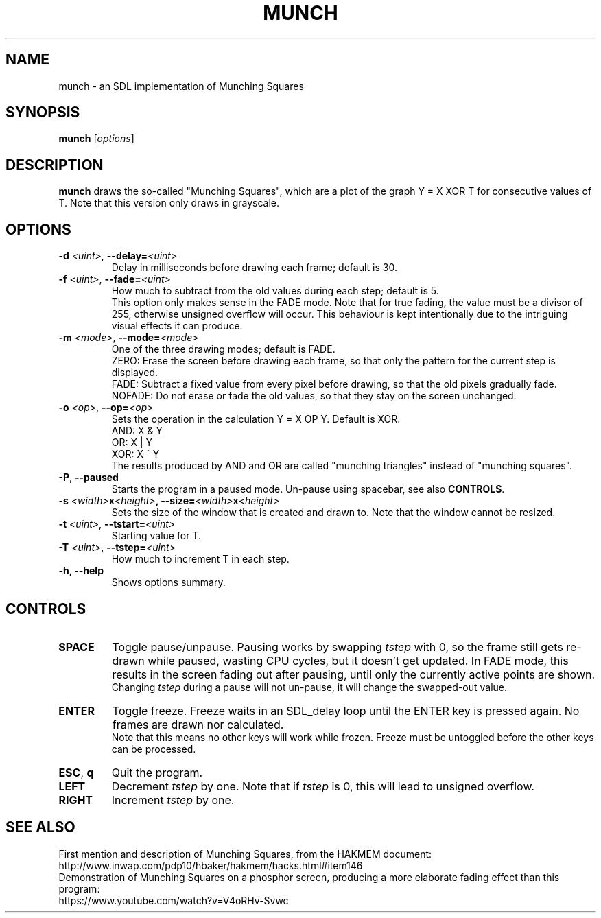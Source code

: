 .TH MUNCH 6 "30 September 2022"
.\" Please adjust this date whenever revising the manpage.
.SH NAME
munch \- an SDL implementation of Munching Squares

.SH SYNOPSIS
.B munch
.RI [ options ]

.SH DESCRIPTION
.B munch
draws the so-called "Munching Squares", which are a plot of the graph
Y = X XOR T
for consecutive values of T. Note that this version only draws in grayscale.

.SH OPTIONS

.TP
\fB\-d\fP \fI<uint>\fP, \fB\-\-delay=\fI<uint>\fP
Delay in milliseconds before drawing each frame; default is 30.
.TP
\fB\-f\fP \fI<uint>\fP, \fB\-\-fade=\fI<uint>\fP
How much to subtract from the old values during each step; default is 5.
.br
This option only makes sense in the FADE mode. Note that for true fading, the value must be a divisor of 255, otherwise unsigned overflow will occur. This behaviour is kept intentionally due to the intriguing visual effects it can produce.
.TP
\fB\-m\fP \fI<mode>\fP, \fB\-\-mode=\fI<mode>\fP
One of the three drawing modes; default is FADE.
.br
ZERO: Erase the screen before drawing each frame, so that only the pattern for the current step is displayed.
.br
FADE: Subtract a fixed value from every pixel before drawing, so that the old pixels gradually fade.
.br
NOFADE: Do not erase or fade the old values, so that they stay on the screen unchanged.
.TP
\fB\-o\fP \fI<op>\fP, \fB\-\-op=\fI<op>\fP
Sets the operation in the calculation Y = X OP Y. Default is XOR.
.br
AND: X & Y
.br
OR: X | Y
.br
XOR: X ^ Y
.br
The results produced by AND and OR are called "munching triangles" instead of "munching squares".
.TP
\fB\-P\fP, \fB\-\-paused\fP
Starts the program in a paused mode. Un-pause using spacebar, see also \fBCONTROLS\fP.
.TP
\fB\-s\fP \fI<width>\fBx\fI<height>\fP, \fB\-\-size=\fI<width>\fBx\fI<height>\fP
Sets the size of the window that is created and drawn to. Note that the window cannot be resized.
.TP
\fB\-t\fP \fI<uint>\fP, \fB\-\-tstart=\fI<uint>\fP
Starting value for T.
.TP
\fB\-T\fP \fI<uint>\fP, \fB--tstep=\fI<uint>\fP
How much to increment T in each step.
.TP
.B \-h, \-\-help
Shows options summary.

.SH CONTROLS
.TP
\fBSPACE\fP
Toggle pause/unpause. Pausing works by swapping \fItstep\fP with 0, so the frame still gets re-drawn while paused, wasting CPU cycles, but it doesn't get updated. In FADE mode, this results in the screen fading out after pausing, until only the currently active points are shown.
.br
Changing \fItstep\fP during a pause will not un-pause, it will change the swapped-out value.
.TP
\fBENTER\fP
Toggle freeze. Freeze waits in an SDL_delay loop until the ENTER key is pressed again. No frames are drawn nor calculated.
.br
Note that this means no other keys will work while frozen. Freeze must be untoggled before the other keys can be processed.
.TP
\fBESC\fP, \fBq\fP
Quit the program.
.TP
\fBLEFT\fP
Decrement \fItstep\fP by one. Note that if \fItstep\fP is 0, this will lead to unsigned overflow.
.TP
\fBRIGHT\fP
Increment \fItstep\fP by one.

.SH SEE ALSO
First mention and description of Munching Squares, from the HAKMEM document:
.br
http://www.inwap.com/pdp10/hbaker/hakmem/hacks.html#item146
.br
.br
Demonstration of Munching Squares on a phosphor screen, producing a more elaborate fading effect than this program:
.br
https://www.youtube.com/watch?v=V4oRHv-Svwc
